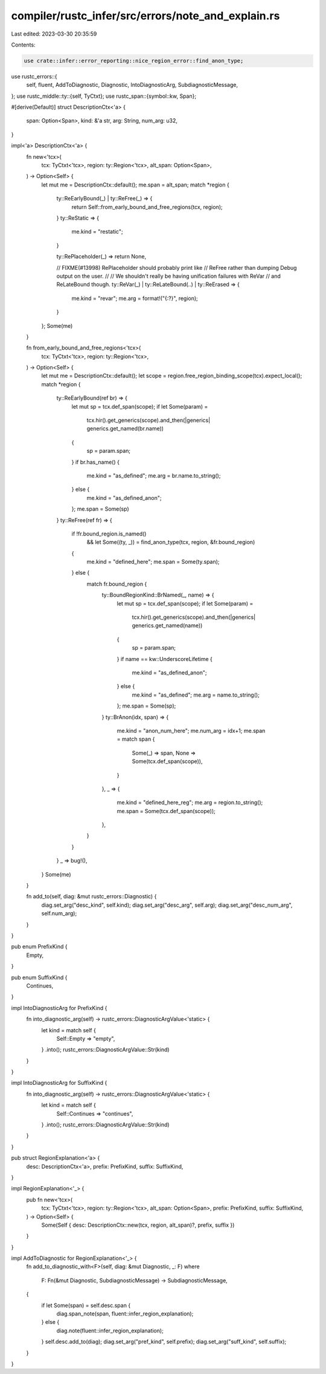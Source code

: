 compiler/rustc_infer/src/errors/note_and_explain.rs
===================================================

Last edited: 2023-03-30 20:35:59

Contents:

.. code-block:: rs

    use crate::infer::error_reporting::nice_region_error::find_anon_type;
use rustc_errors::{
    self, fluent, AddToDiagnostic, Diagnostic, IntoDiagnosticArg, SubdiagnosticMessage,
};
use rustc_middle::ty::{self, TyCtxt};
use rustc_span::{symbol::kw, Span};

#[derive(Default)]
struct DescriptionCtx<'a> {
    span: Option<Span>,
    kind: &'a str,
    arg: String,
    num_arg: u32,
}

impl<'a> DescriptionCtx<'a> {
    fn new<'tcx>(
        tcx: TyCtxt<'tcx>,
        region: ty::Region<'tcx>,
        alt_span: Option<Span>,
    ) -> Option<Self> {
        let mut me = DescriptionCtx::default();
        me.span = alt_span;
        match *region {
            ty::ReEarlyBound(_) | ty::ReFree(_) => {
                return Self::from_early_bound_and_free_regions(tcx, region);
            }
            ty::ReStatic => {
                me.kind = "restatic";
            }

            ty::RePlaceholder(_) => return None,

            // FIXME(#13998) RePlaceholder should probably print like
            // ReFree rather than dumping Debug output on the user.
            //
            // We shouldn't really be having unification failures with ReVar
            // and ReLateBound though.
            ty::ReVar(_) | ty::ReLateBound(..) | ty::ReErased => {
                me.kind = "revar";
                me.arg = format!("{:?}", region);
            }
        };
        Some(me)
    }

    fn from_early_bound_and_free_regions<'tcx>(
        tcx: TyCtxt<'tcx>,
        region: ty::Region<'tcx>,
    ) -> Option<Self> {
        let mut me = DescriptionCtx::default();
        let scope = region.free_region_binding_scope(tcx).expect_local();
        match *region {
            ty::ReEarlyBound(ref br) => {
                let mut sp = tcx.def_span(scope);
                if let Some(param) =
                    tcx.hir().get_generics(scope).and_then(|generics| generics.get_named(br.name))
                {
                    sp = param.span;
                }
                if br.has_name() {
                    me.kind = "as_defined";
                    me.arg = br.name.to_string();
                } else {
                    me.kind = "as_defined_anon";
                };
                me.span = Some(sp)
            }
            ty::ReFree(ref fr) => {
                if !fr.bound_region.is_named()
                    && let Some((ty, _)) = find_anon_type(tcx, region, &fr.bound_region)
                {
                    me.kind = "defined_here";
                    me.span = Some(ty.span);
                } else {
                    match fr.bound_region {
                        ty::BoundRegionKind::BrNamed(_, name) => {
                            let mut sp = tcx.def_span(scope);
                            if let Some(param) =
                                tcx.hir().get_generics(scope).and_then(|generics| generics.get_named(name))
                            {
                                sp = param.span;
                            }
                            if name == kw::UnderscoreLifetime {
                                me.kind = "as_defined_anon";
                            } else {
                                me.kind = "as_defined";
                                me.arg = name.to_string();
                            };
                            me.span = Some(sp);
                        }
                        ty::BrAnon(idx, span) => {
                            me.kind = "anon_num_here";
                            me.num_arg = idx+1;
                            me.span = match span {
                                Some(_) => span,
                                None => Some(tcx.def_span(scope)),
                            }
                        },
                        _ => {
                            me.kind = "defined_here_reg";
                            me.arg = region.to_string();
                            me.span = Some(tcx.def_span(scope));
                        },
                    }
                }
            }
            _ => bug!(),
        }
        Some(me)
    }

    fn add_to(self, diag: &mut rustc_errors::Diagnostic) {
        diag.set_arg("desc_kind", self.kind);
        diag.set_arg("desc_arg", self.arg);
        diag.set_arg("desc_num_arg", self.num_arg);
    }
}

pub enum PrefixKind {
    Empty,
}

pub enum SuffixKind {
    Continues,
}

impl IntoDiagnosticArg for PrefixKind {
    fn into_diagnostic_arg(self) -> rustc_errors::DiagnosticArgValue<'static> {
        let kind = match self {
            Self::Empty => "empty",
        }
        .into();
        rustc_errors::DiagnosticArgValue::Str(kind)
    }
}

impl IntoDiagnosticArg for SuffixKind {
    fn into_diagnostic_arg(self) -> rustc_errors::DiagnosticArgValue<'static> {
        let kind = match self {
            Self::Continues => "continues",
        }
        .into();
        rustc_errors::DiagnosticArgValue::Str(kind)
    }
}

pub struct RegionExplanation<'a> {
    desc: DescriptionCtx<'a>,
    prefix: PrefixKind,
    suffix: SuffixKind,
}

impl RegionExplanation<'_> {
    pub fn new<'tcx>(
        tcx: TyCtxt<'tcx>,
        region: ty::Region<'tcx>,
        alt_span: Option<Span>,
        prefix: PrefixKind,
        suffix: SuffixKind,
    ) -> Option<Self> {
        Some(Self { desc: DescriptionCtx::new(tcx, region, alt_span)?, prefix, suffix })
    }
}

impl AddToDiagnostic for RegionExplanation<'_> {
    fn add_to_diagnostic_with<F>(self, diag: &mut Diagnostic, _: F)
    where
        F: Fn(&mut Diagnostic, SubdiagnosticMessage) -> SubdiagnosticMessage,
    {
        if let Some(span) = self.desc.span {
            diag.span_note(span, fluent::infer_region_explanation);
        } else {
            diag.note(fluent::infer_region_explanation);
        }
        self.desc.add_to(diag);
        diag.set_arg("pref_kind", self.prefix);
        diag.set_arg("suff_kind", self.suffix);
    }
}


